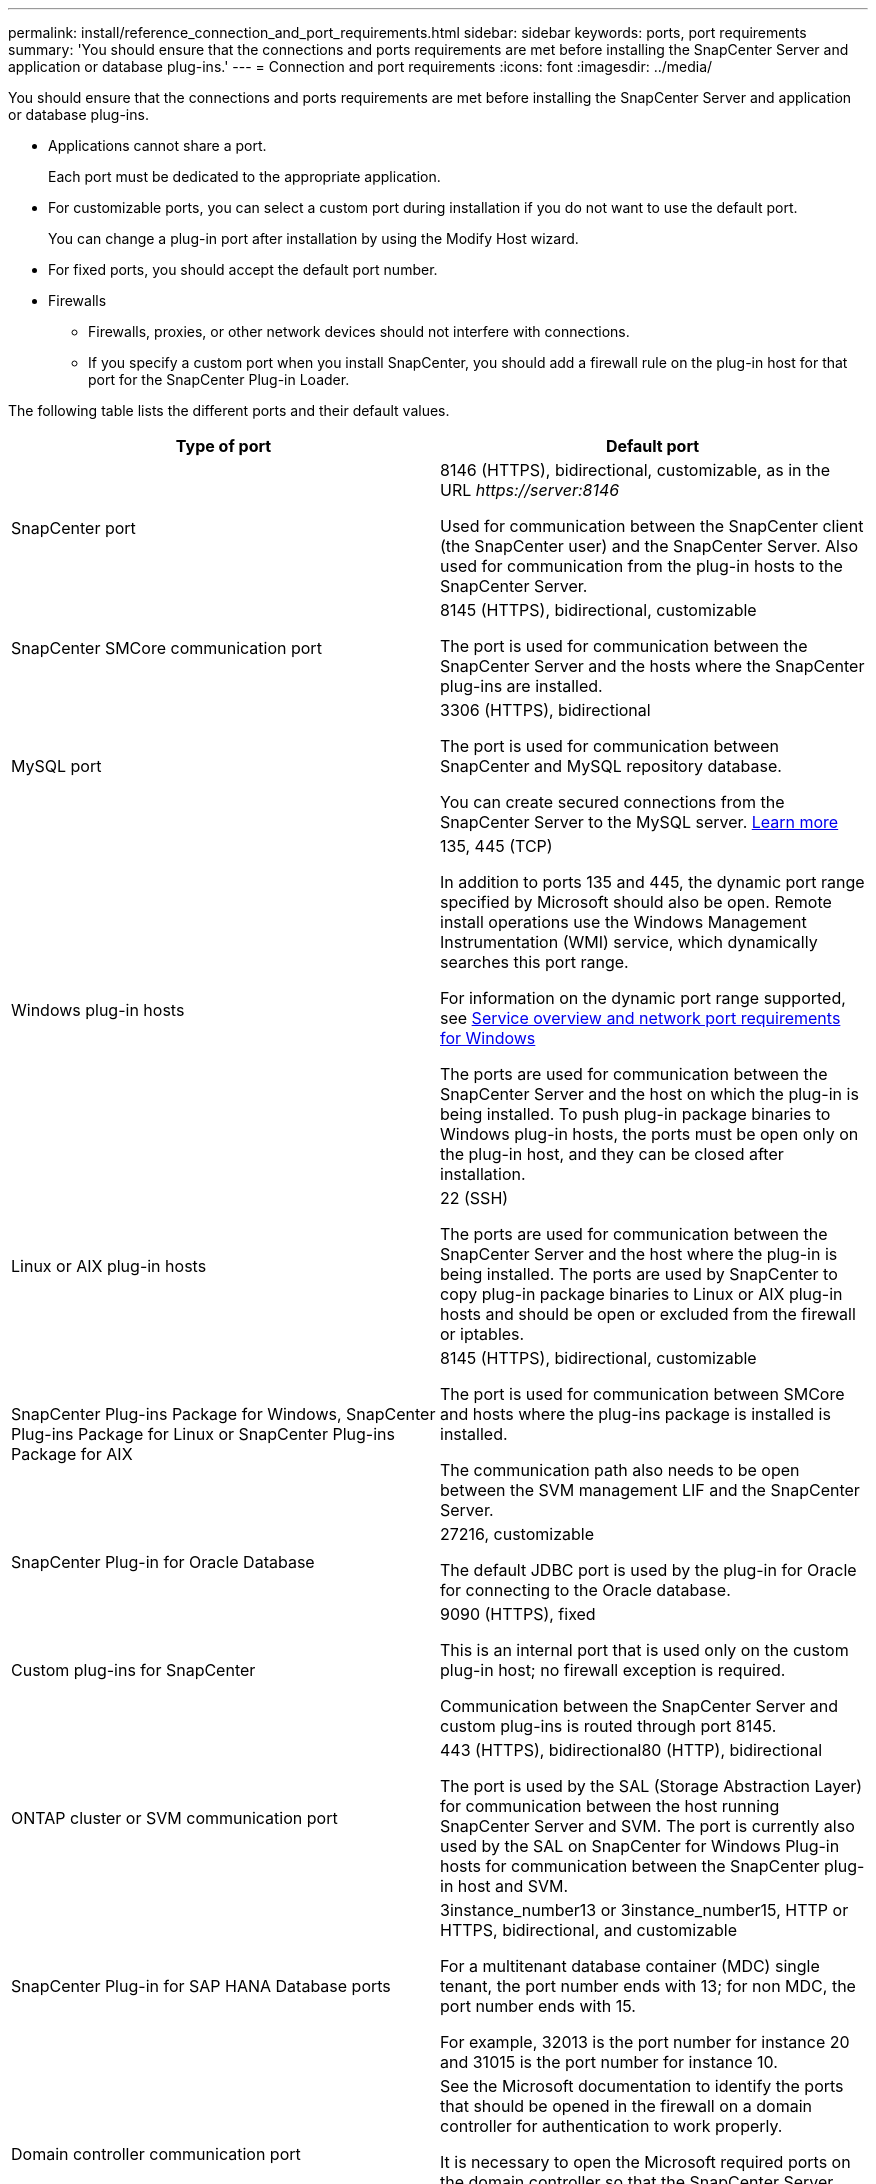 ---
permalink: install/reference_connection_and_port_requirements.html
sidebar: sidebar
keywords: ports, port requirements
summary: 'You should ensure that the connections and ports requirements are met before installing the SnapCenter Server and application or database plug-ins.'
---
= Connection and port requirements
:icons: font
:imagesdir: ../media/

[.lead]
You should ensure that the connections and ports requirements are met before installing the SnapCenter Server and application or database plug-ins.

* Applications cannot share a port.
+
Each port must be dedicated to the appropriate application.

* For customizable ports, you can select a custom port during installation if you do not want to use the default port.
+
You can change a plug-in port after installation by using the Modify Host wizard.

* For fixed ports, you should accept the default port number.
* Firewalls
 ** Firewalls, proxies, or other network devices should not interfere with connections.
 ** If you specify a custom port when you install SnapCenter, you should add a firewall rule on the plug-in host for that port for the SnapCenter Plug-in Loader.

The following table lists the different ports and their default values.

|===
| Type of port | Default port

a|
SnapCenter port
a|
8146 (HTTPS), bidirectional, customizable, as in the URL _\https://server:8146_

Used for communication between the SnapCenter client (the SnapCenter user) and the SnapCenter Server. Also used for communication from the plug-in hosts to the SnapCenter Server.

a|
SnapCenter SMCore communication port
a|
8145 (HTTPS), bidirectional, customizable

The port is used for communication between the SnapCenter Server and the hosts where the SnapCenter plug-ins are installed.

a|
MySQL port
a|
3306 (HTTPS), bidirectional

The port is used for communication between SnapCenter and MySQL repository database.

You can create secured connections from the SnapCenter Server to the MySQL server. link:install/concept_configure_secured_mysql_connections_with_snapcenter_server.html[Learn more^]

a|
Windows plug-in hosts
a|
135, 445 (TCP)

In addition to ports 135 and 445, the dynamic port range specified by Microsoft should also be open. Remote install operations use the Windows Management Instrumentation (WMI) service, which dynamically searches this port range.

For information on the dynamic port range supported, see https://support.microsoft.com/kb/832017[Service overview and network port requirements for Windows^]

The ports are used for communication between the SnapCenter Server and the host on which the plug-in is being installed. To push plug-in package binaries to Windows plug-in hosts, the ports must be open only on the plug-in host, and they can be closed after installation.

a|
Linux or AIX plug-in hosts
a|
22 (SSH)

The ports are used for communication between the SnapCenter Server and the host where the plug-in is being installed. The ports are used by SnapCenter to copy plug-in package binaries to Linux or AIX plug-in hosts and should be open or excluded from the firewall or iptables.

a|
SnapCenter Plug-ins Package for Windows, SnapCenter Plug-ins Package for Linux or SnapCenter Plug-ins Package for AIX
a|
8145 (HTTPS), bidirectional, customizable

The port is used for communication between SMCore and hosts where the plug-ins package is installed is installed.

The communication path also needs to be open between the SVM management LIF and the SnapCenter Server.

a|
SnapCenter Plug-in for Oracle Database
a|
27216, customizable

The default JDBC port is used by the plug-in for Oracle for connecting to the Oracle database.

a|
Custom plug-ins for SnapCenter
a|
9090 (HTTPS), fixed

This is an internal port that is used only on the custom plug-in host; no firewall exception is required.

Communication between the SnapCenter Server and custom plug-ins is routed through port 8145.

a|
ONTAP cluster or SVM communication port
a|
443 (HTTPS), bidirectional80 (HTTP), bidirectional

The port is used by the SAL (Storage Abstraction Layer) for communication between the host running SnapCenter Server and SVM. The port is currently also used by the SAL on SnapCenter for Windows Plug-in hosts for communication between the SnapCenter plug-in host and SVM.

a|
SnapCenter Plug-in for SAP HANA Database ports
a|
3instance_number13 or 3instance_number15, HTTP or HTTPS, bidirectional, and customizable

For a multitenant database container (MDC) single tenant, the port number ends with 13; for non MDC, the port number ends with 15.

For example, 32013 is the port number for instance 20 and 31015 is the port number for instance 10.

a|
Domain controller communication port
a|
See the Microsoft documentation to identify the ports that should be opened in the firewall on a domain controller for authentication to work properly.

It is necessary to open the Microsoft required ports on the domain controller so that the SnapCenter Server, Plug-in hosts, or other Windows client can authenticate the users.
|===
